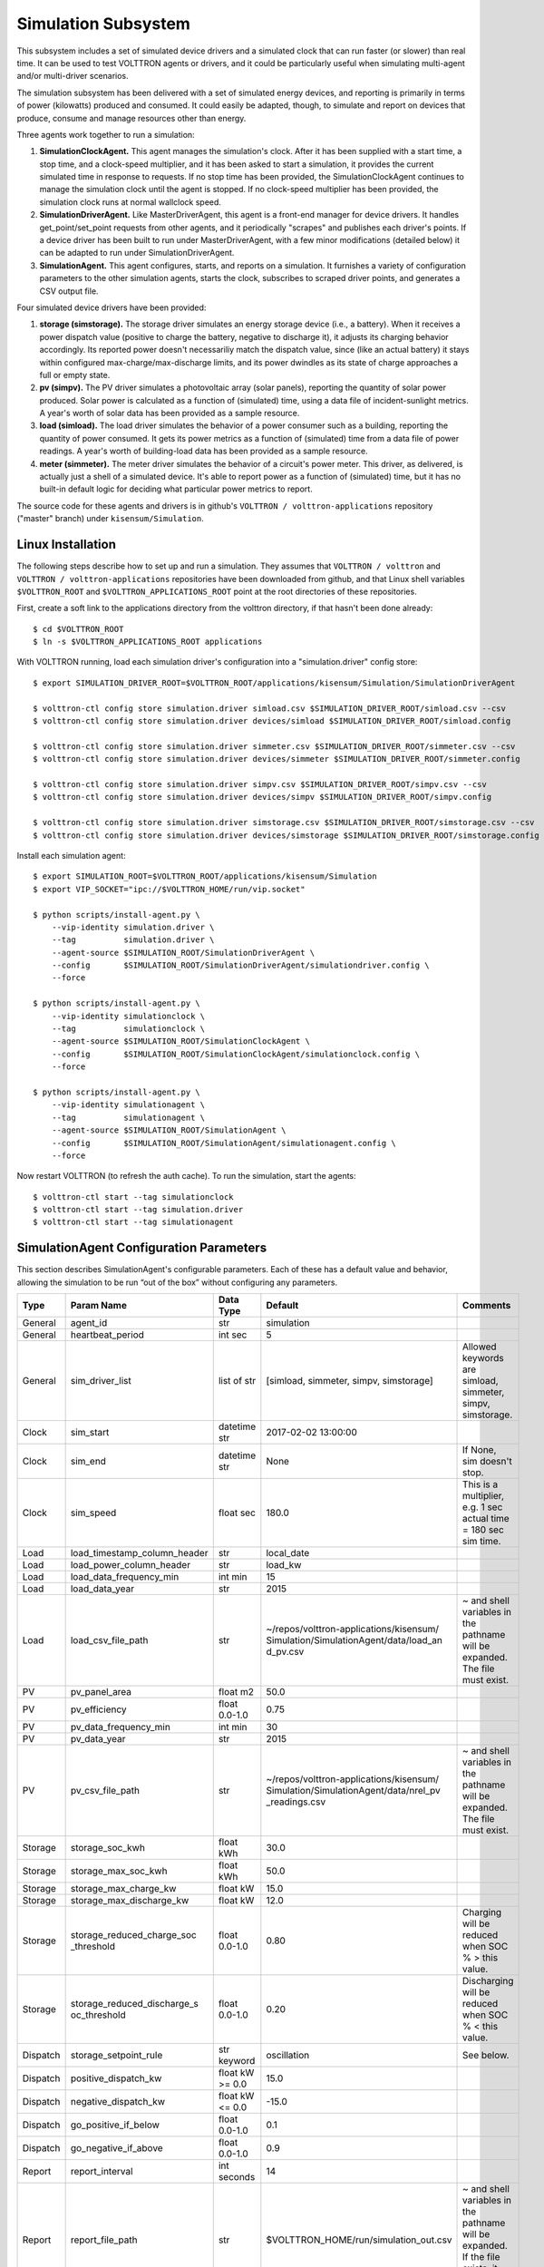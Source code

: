 .. _Simulated-Drivers:

Simulation Subsystem
~~~~~~~~~~~~~~~~~~~~

This subsystem includes a set of simulated device drivers and a simulated clock
that can run faster (or slower) than real time. It can be used
to test VOLTTRON agents or drivers, and it could be particularly useful when simulating
multi-agent and/or multi-driver scenarios.

The simulation subsystem has been delivered with a set of simulated energy devices,
and reporting is primarily in terms of power (kilowatts) produced and consumed.
It could easily be adapted, though, to simulate and report on devices that produce,
consume and manage resources other than energy.

Three agents work together to run a simulation:

1. **SimulationClockAgent.**  This agent manages the simulation's clock.
   After it has been supplied with a start time, a stop time, and a clock-speed multiplier,
   and it has been asked to start a simulation, it provides the current simulated time
   in response to requests. If no stop time has been provided, the SimulationClockAgent
   continues to manage the simulation clock until the agent is stopped. If no clock-speed
   multiplier has been provided, the simulation clock runs at normal wallclock speed.
2. **SimulationDriverAgent.**  Like MasterDriverAgent, this agent is a front-end manager for
   device drivers. It handles get_point/set_point requests from other agents, and it
   periodically "scrapes" and publishes each driver's points. If a device driver has been
   built to run under MasterDriverAgent, with a few minor modifications (detailed below)
   it can be adapted to run under SimulationDriverAgent.
3. **SimulationAgent.**  This agent configures, starts, and reports on a simulation.
   It furnishes a variety of configuration parameters to the other simulation agents,
   starts the clock, subscribes to scraped driver points, and generates a CSV output file.

Four simulated device drivers have been provided:

1. **storage (simstorage).**  The storage driver simulates an energy storage device (i.e., a
   battery). When it receives a power dispatch value (positive to charge the battery,
   negative to discharge it), it adjusts its charging behavior accordingly. Its reported
   power doesn't necessariliy match the dispatch value, since (like an actual battery)
   it stays within configured max-charge/max-discharge limits, and its power dwindles as its
   state of charge approaches a full or empty state.
2. **pv (simpv).**  The PV driver simulates a photovoltaic array (solar panels), reporting
   the quantity of solar power produced. Solar power is calculated as a function of (simulated)
   time, using a data file of incident-sunlight metrics. A year's worth of solar data has
   been provided as a sample resource.
3. **load (simload).**  The load driver simulates the behavior of a power consumer such
   as a building, reporting the quantity of power consumed. It gets its power metrics as a
   function of (simulated) time from a data file of power readings. A year's worth of
   building-load data has been provided as a sample resource.
4. **meter (simmeter).**  The meter driver simulates the behavior of a circuit's power meter.
   This driver, as delivered, is actually just a shell of a simulated device. It's able to
   report power as a function of (simulated) time, but it has no built-in default logic for
   deciding what particular power metrics to report.

The source code for these agents and drivers is in github's ``VOLTTRON / volttron-applications``
repository ("master" branch) under ``kisensum/Simulation``.

Linux Installation
==================

The following steps describe how to set up and run a simulation. They assumes that
``VOLTTRON / volttron`` and ``VOLTTRON / volttron-applications`` repositories have been
downloaded from github, and that Linux shell variables ``$VOLTTRON_ROOT`` and
``$VOLTTRON_APPLICATIONS_ROOT`` point at the root directories of these repositories.

First, create a soft link to the applications directory from the volttron directory,
if that hasn't been done already:
::

    $ cd $VOLTTRON_ROOT
    $ ln -s $VOLTTRON_APPLICATIONS_ROOT applications

With VOLTTRON running, load each simulation driver's configuration into a "simulation.driver" config store:
::

    $ export SIMULATION_DRIVER_ROOT=$VOLTTRON_ROOT/applications/kisensum/Simulation/SimulationDriverAgent

    $ volttron-ctl config store simulation.driver simload.csv $SIMULATION_DRIVER_ROOT/simload.csv --csv
    $ volttron-ctl config store simulation.driver devices/simload $SIMULATION_DRIVER_ROOT/simload.config

    $ volttron-ctl config store simulation.driver simmeter.csv $SIMULATION_DRIVER_ROOT/simmeter.csv --csv
    $ volttron-ctl config store simulation.driver devices/simmeter $SIMULATION_DRIVER_ROOT/simmeter.config

    $ volttron-ctl config store simulation.driver simpv.csv $SIMULATION_DRIVER_ROOT/simpv.csv --csv
    $ volttron-ctl config store simulation.driver devices/simpv $SIMULATION_DRIVER_ROOT/simpv.config

    $ volttron-ctl config store simulation.driver simstorage.csv $SIMULATION_DRIVER_ROOT/simstorage.csv --csv
    $ volttron-ctl config store simulation.driver devices/simstorage $SIMULATION_DRIVER_ROOT/simstorage.config

Install each simulation agent:
::

    $ export SIMULATION_ROOT=$VOLTTRON_ROOT/applications/kisensum/Simulation
    $ export VIP_SOCKET="ipc://$VOLTTRON_HOME/run/vip.socket"

    $ python scripts/install-agent.py \
        --vip-identity simulation.driver \
        --tag          simulation.driver \
        --agent-source $SIMULATION_ROOT/SimulationDriverAgent \
        --config       $SIMULATION_ROOT/SimulationDriverAgent/simulationdriver.config \
        --force

    $ python scripts/install-agent.py \
        --vip-identity simulationclock \
        --tag          simulationclock \
        --agent-source $SIMULATION_ROOT/SimulationClockAgent \
        --config       $SIMULATION_ROOT/SimulationClockAgent/simulationclock.config \
        --force

    $ python scripts/install-agent.py \
        --vip-identity simulationagent \
        --tag          simulationagent \
        --agent-source $SIMULATION_ROOT/SimulationAgent \
        --config       $SIMULATION_ROOT/SimulationAgent/simulationagent.config \
        --force

Now restart VOLTTRON (to refresh the auth cache). To run the simulation, start the agents:
::

    $ volttron-ctl start --tag simulationclock
    $ volttron-ctl start --tag simulation.driver
    $ volttron-ctl start --tag simulationagent

SimulationAgent Configuration Parameters
========================================

This section describes SimulationAgent's configurable parameters. Each of these has a
default value and behavior, allowing the simulation to be run “out of the box” without
configuring any parameters.

========  ============================  ================  =======================================  ==========================================
Type      Param Name                    Data Type         Default                                  Comments
========  ============================  ================  =======================================  ==========================================
General   agent_id                      str               simulation
General   heartbeat_period              int sec           5
General   sim_driver_list               list of str       [simload, simmeter, simpv, simstorage]   Allowed keywords are simload, simmeter,
                                                                                                   simpv, simstorage.
Clock     sim_start                     datetime str      2017-02-02 13:00:00
Clock     sim_end                       datetime str      None                                     If None, sim doesn't stop.
Clock     sim_speed                     float sec         180.0                                    This is a multiplier, e.g. 1 sec actual
                                                                                                   time = 180 sec sim time.
Load      load_timestamp_column_header  str               local_date
Load      load_power_column_header      str               load_kw
Load      load_data_frequency_min       int min           15
Load      load_data_year                str               2015
Load      load_csv_file_path            str               ~/repos/volttron-applications/kisensum/  ~ and shell variables in the pathname
                                                          Simulation/SimulationAgent/data/load_an  will be expanded. The file must exist.
                                                          d_pv.csv
PV        pv_panel_area                 float m2          50.0
PV        pv_efficiency                 float 0.0-1.0     0.75
PV        pv_data_frequency_min         int min           30
PV        pv_data_year                  str               2015
PV        pv_csv_file_path              str               ~/repos/volttron-applications/kisensum/  ~ and shell variables in the pathname
                                                          Simulation/SimulationAgent/data/nrel_pv  will be expanded. The file must exist.
                                                          _readings.csv
Storage   storage_soc_kwh               float kWh         30.0
Storage   storage_max_soc_kwh           float kWh         50.0
Storage   storage_max_charge_kw         float kW          15.0
Storage   storage_max_discharge_kw      float kW          12.0
Storage   storage_reduced_charge_soc    float 0.0-1.0     0.80                                     Charging will be reduced when SOC % >
          _threshold                                                                               this value.
Storage   storage_reduced_discharge_s   float 0.0-1.0     0.20                                     Discharging will be reduced when SOC %
          oc_threshold                                                                             < this value.
Dispatch  storage_setpoint_rule         str keyword       oscillation                              See below.
Dispatch  positive_dispatch_kw          float kW >= 0.0   15.0
Dispatch  negative_dispatch_kw          float kW <= 0.0   -15.0
Dispatch  go_positive_if_below          float 0.0-1.0     0.1
Dispatch  go_negative_if_above          float 0.0-1.0     0.9
Report    report_interval               int seconds       14
Report    report_file_path              str               $VOLTTRON_HOME/run/simulation_out.csv    ~ and shell variables in the pathname
                                                                                                   will be expanded. If the file exists,
                                                                                                   it will be overwritten.
========  ============================  ================  =======================================  ==========================================

The **oscillation** setpoint rule slowly oscillates between charging and discharging based on
the storage device's state of charge (SOC):
::

    If SOC < (``go_positive_if_below`` * ``storage_max_soc_kwh``):
        dispatch power = ``positive_dispatch_kw``

    If SOC > (``go_negative_if_above`` * ``storage_max_soc_kwh``)
        dispatch power = ``negative_dispatch_kw``

    Otherwise:
        dispatch power is unchanged from its previous value.

The **alternate** setpoint rule is used when ``storage_setpoint_rule`` has been configured with any
value other than **oscillation**. It simply charges at the dispatched charging value (subject to the
constraints of the other parameters, e.g. ``storage_max_discharge_kw``):
::

    dispatch power = ``positive_dispatch_kw``

Driver Parameters and Points
============================

Load Driver
-----------

The load driver's parameters specify how to look up power metrics in its data file.

===========  =======================  =========  ==========  ========================
Type         Name                     Data Type  Default     Comments
===========  =======================  =========  ==========  ========================
Param/Point  csv_file_path            string                 This parameter must be
                                                             supplied by the agent.
Param/Point  timestamp_column_header  string     local_date
Param/Point  power_column_header      string     load_kw
Param/Point  data_frequency_min       int        15
Param/Point  data_year                string     2015
Point        power_kw                 float      0.0
Point        last_timestamp           datetime
===========  =======================  =========  ==========  ========================

Meter Driver
------------

===========  =======================  =========  ==========  ========================
Type         Name                     Data Type  Default     Comments
===========  =======================  =========  ==========  ========================
Point        power_kw                 float      0.0
Point        last_timestamp           datetime
===========  =======================  =========  ==========  ========================

PV Driver
---------

The PV driver's parameters specify how to look up sunlight metrics in its data file,
and how to calculate the power generated from that sunlight.

===========  =======================  =========  ==========  ========================
Type         Name                     Data Type  Default     Comments
===========  =======================  =========  ==========  ========================
Param/Point  csv_file_path            string                 This parameter must be
                                                             supplied by the agent.
Param/Point  max_power_kw             float      10.0
Param/Point  panel_area               float      50.0
Param/Point  efficiency               float      0.75
Param/Point  data_frequency_min       int        30
Param/Point  data_year                string     2015
Point        power_kw                 float      0.0
Point        last_timestamp           datetime
===========  =======================  =========  ==========  ========================

Storage Driver
--------------

The storage driver's parameters describe the device's power and SOC limits, its initial SOC,
and the SOC thresholds at which charging and discharging start to be reduced as its SOC
approaches a full or empty state. This reduced power is calculated as a straight-line
reduction: charging power is reduced in a straight line from ``reduced_charge_soc_threshold`` to
100% SOC, and discharging power is reduced in a straight line from ``reduced_discharge_soc_threshold``
to 0% SOC.

===========  ===============================  =========  =======  =================
Type         Name                             Data Type  Default  Comments
===========  ===============================  =========  =======  =================
Param/Point  max_charge_kw                    float      15.0
Param/Point  max_discharge_kw                 float      15.0
Param/Point  max_soc_kwh                      float      50.0
Param/Point  soc_kwh                          float      25.0
Param/Point  reduced_charge_soc_threshold     float      0.8
Param/Point  reduced_discharge_soc_threshold  float      0.2
Point        dispatch_kw                      float      0.0
Point        power_kw                         float      0.0
Point        last_timestamp                   datetime
===========  ===============================  =========  =======  =================

Working with the Sample Data Files
==================================

The Load and PV simulation drivers report power readings that are based on metrics
from sample data files. The software distribution includes sample Load and PV files
containing at least a year's worth of building-load and sunlight data.

CSV files containing different data sets of load and PV data can be substituted by
specifying their paths in SimulationAgent's configuration, altering its other parameters
if the file structures and/or contents are different.

Load Data File
--------------

``load_and_pv.csv`` contains building-load and PV power readings at 15-minute increments
from 01/01/2014 - 12/31/2015. The data comes from a location in central Texas. The file's
data columns are: ``utc_date, local_date, time_offset, load_kw, pv_kw``.
The load driver looks up the row with a matching local_date and returns its load_kw value.

Adjust the following SimulationAgent configuration parameters to change how load power
is derived from the data file:

-  Use ``load_csv_file_path`` to set the path of the sample data file
-  Use ``load_data_frequency_min`` to set the frequency of the sample data
-  Use ``load_data_year`` to set the year of the sample data
-  Use ``load_timestamp_column_header`` to indicate the header name of the timestamp column
-  Use ``load_power_column_header`` to indicate the header name of the power column

PV Data File
------------

``nrel_pv_readings.csv`` contains irradiance data at 30-minute increments from
01/01/2015 - 12/31/2015, downloaded from NREL's National Solar Radiation Database,
https://nsrdb.nrel.gov. The file's data columns are:
``Year, Month, Day, Hour, Minute, DHI, DNI, Temperature``. The PV driver looks up
the row with a matching date/time and uses its DHI (diffuse horizontal irradiance)
to calculate the resulting solar power produced:
::

    power_kw = irradiance * panel_area * efficiency / elapsed_time_hrs

Adjust the following SimulationAgent configuration parameters to change how solar power
is derived from the data file:

-  Use ``pv_csv_file_path`` to set the path of the sample data file
-  Use ``pv_data_frequency_min`` to set the frequency of the sample data
-  Use ``pv_data_year`` to set the year of the sample data
-  Use ``pv_panel_area`` and ``pv_efficiency`` to indicate how to transform
   an irradiance measurement in wh/m2 into a power reading in kw.

If a PV data file will be used that has a column structure which differs from the
one in the supplied sample, an adjustment may need to be made to the simpv driver software.

Running the Simulation
======================

One way to monitor the simulation's progress is to look at debug trace in VOLTTRON’s log output, for example:
::

    2017-05-01 15:05:42,815 (simulationagent-1.0 9635) simulation.agent DEBUG: 2017-05-01 15:05:42.815484 Initializing drivers
    2017-05-01 15:05:42,815 (simulationagent-1.0 9635) simulation.agent DEBUG: 	Initializing Load: timestamp_column_header=local_date, power_column_header=load_kw, data_frequency_min=15, data_year=2015, csv_file_path=/Users/robcalvert/repos/volttron-applications/kisensum/Simulation/SimulationAgent/data/load_and_pv.csv
    2017-05-01 15:05:42,823 (simulationagent-1.0 9635) simulation.agent DEBUG: 	Initializing PV: panel_area=50, efficiency=0.75, data_frequency_min=30, data_year=2015, csv_file_path=/Users/robcalvert/repos/volttron-applications/kisensum/Simulation/SimulationAgent/data/nrel_pv_readings.csv
    2017-05-01 15:05:42,832 (simulationagent-1.0 9635) simulation.agent DEBUG: 	Initializing Storage: soc_kwh=30.0, max_soc_kwh=50.0, max_charge_kw=15.0, max_discharge_kw=12.0, reduced_charge_soc_threshold = 0.8, reduced_discharge_soc_threshold = 0.2
    2017-05-01 15:05:42,844 (simulationagent-1.0 9635) simulation.agent DEBUG: 2017-05-01 15:05:42.842162 Started clock at sim time 2017-02-02 13:00:00, end at 2017-02-02 16:00:00, speed multiplier = 180.0
    2017-05-01 15:05:57,861 (simulationagent-1.0 9635) simulation.agent DEBUG: 2017-05-01 15:05:57.842164 Reporting at sim time 2017-02-02 13:42:00
    2017-05-01 15:05:57,862 (simulationagent-1.0 9635) simulation.agent DEBUG: 	devices/simload/power_kw = 486.1
    2017-05-01 15:05:57,862 (simulationagent-1.0 9635) simulation.agent DEBUG: 	devices/simpv/power_kw = -0.975
    2017-05-01 15:05:57,862 (simulationagent-1.0 9635) simulation.agent DEBUG: 	devices/simstorage/dispatch_kw = 0.0
    2017-05-01 15:05:57,862 (simulationagent-1.0 9635) simulation.agent DEBUG: 	devices/simstorage/last_timestamp = 2017-02-02 13:33:00
    2017-05-01 15:05:57,862 (simulationagent-1.0 9635) simulation.agent DEBUG: 	devices/simstorage/power_kw = 0.0
    2017-05-01 15:05:57,862 (simulationagent-1.0 9635) simulation.agent DEBUG: 	devices/simstorage/soc_kwh = 30.0
    2017-05-01 15:05:57,862 (simulationagent-1.0 9635) simulation.agent DEBUG: 	net_power_kw = 485.125
    2017-05-01 15:05:57,862 (simulationagent-1.0 9635) simulation.agent DEBUG: 	report_time = 2017-02-02 13:42:00
    2017-05-01 15:05:57,862 (simulationagent-1.0 9635) simulation.agent DEBUG: 		Setting storage dispatch to 15.0 kW
    2017-05-01 15:06:12,901 (simulationagent-1.0 9635) simulation.agent DEBUG: 2017-05-01 15:06:12.869471 Reporting at sim time 2017-02-02 14:30:00
    2017-05-01 15:06:12,901 (simulationagent-1.0 9635) simulation.agent DEBUG: 	devices/simload/power_kw = 467.5
    2017-05-01 15:06:12,901 (simulationagent-1.0 9635) simulation.agent DEBUG: 	devices/simpv/power_kw = -5.925
    2017-05-01 15:06:12,901 (simulationagent-1.0 9635) simulation.agent DEBUG: 	devices/simstorage/dispatch_kw = 15.0
    2017-05-01 15:06:12,901 (simulationagent-1.0 9635) simulation.agent DEBUG: 	devices/simstorage/last_timestamp = 2017-02-02 14:27:00
    2017-05-01 15:06:12,901 (simulationagent-1.0 9635) simulation.agent DEBUG: 	devices/simstorage/power_kw = 15.0
    2017-05-01 15:06:12,901 (simulationagent-1.0 9635) simulation.agent DEBUG: 	devices/simstorage/soc_kwh = 43.5
    2017-05-01 15:06:12,901 (simulationagent-1.0 9635) simulation.agent DEBUG: 	net_power_kw = 476.575
    2017-05-01 15:06:12,901 (simulationagent-1.0 9635) simulation.agent DEBUG: 	report_time = 2017-02-02 14:30:00
    2017-05-01 15:06:12,901 (simulationagent-1.0 9635) simulation.agent DEBUG: 		Setting storage dispatch to 15.0 kW
    2017-05-01 15:06:27,931 (simulationagent-1.0 9635) simulation.agent DEBUG: 2017-05-01 15:06:27.907951 Reporting at sim time 2017-02-02 15:15:00
    2017-05-01 15:06:27,931 (simulationagent-1.0 9635) simulation.agent DEBUG: 	devices/simload/power_kw = 474.2
    2017-05-01 15:06:27,931 (simulationagent-1.0 9635) simulation.agent DEBUG: 	devices/simpv/power_kw = -11.7
    2017-05-01 15:06:27,932 (simulationagent-1.0 9635) simulation.agent DEBUG: 	devices/simstorage/dispatch_kw = 15.0
    2017-05-01 15:06:27,932 (simulationagent-1.0 9635) simulation.agent DEBUG: 	devices/simstorage/last_timestamp = 2017-02-02 15:03:00
    2017-05-01 15:06:27,932 (simulationagent-1.0 9635) simulation.agent DEBUG: 	devices/simstorage/power_kw = 5.362
    2017-05-01 15:06:27,932 (simulationagent-1.0 9635) simulation.agent DEBUG: 	devices/simstorage/soc_kwh = 48.033
    2017-05-01 15:06:27,932 (simulationagent-1.0 9635) simulation.agent DEBUG: 	net_power_kw = 467.862
    2017-05-01 15:06:27,932 (simulationagent-1.0 9635) simulation.agent DEBUG: 	report_time = 2017-02-02 15:15:00
    2017-05-01 15:06:27,932 (simulationagent-1.0 9635) simulation.agent DEBUG: 		Setting storage dispatch to -15.0 kW
    2017-05-01 15:06:42,971 (simulationagent-1.0 9635) simulation.agent DEBUG: 2017-05-01 15:06:42.939181 Reporting at sim time 2017-02-02 16:00:00
    2017-05-01 15:06:42,971 (simulationagent-1.0 9635) simulation.agent DEBUG: 	devices/simload/power_kw = 469.5
    2017-05-01 15:06:42,971 (simulationagent-1.0 9635) simulation.agent DEBUG: 	devices/simpv/power_kw = -9.375
    2017-05-01 15:06:42,971 (simulationagent-1.0 9635) simulation.agent DEBUG: 	devices/simstorage/dispatch_kw = -15.0
    2017-05-01 15:06:42,971 (simulationagent-1.0 9635) simulation.agent DEBUG: 	devices/simstorage/last_timestamp = 2017-02-02 15:57:00
    2017-05-01 15:06:42,971 (simulationagent-1.0 9635) simulation.agent DEBUG: 	devices/simstorage/power_kw = -12.0
    2017-05-01 15:06:42,971 (simulationagent-1.0 9635) simulation.agent DEBUG: 	devices/simstorage/soc_kwh = 37.233
    2017-05-01 15:06:42,971 (simulationagent-1.0 9635) simulation.agent DEBUG: 	net_power_kw = 448.125
    2017-05-01 15:06:42,971 (simulationagent-1.0 9635) simulation.agent DEBUG: 	report_time = 2017-02-02 16:00:00
    2017-05-01 15:06:42,971 (simulationagent-1.0 9635) simulation.agent DEBUG: 		Setting storage dispatch to -15.0 kW
    2017-05-01 15:06:58,001 (simulationagent-1.0 9635) simulation.agent DEBUG: The simulation has ended.

Report Output
-------------

The SimulationAgent also writes a CSV output file so that simulation results can be reported
by spreadsheets, for example this graph of the simulated storage device following an
oscillating dispatch:

.. image:: files/41-simulation-out.jpg

Using the Simulation Framework to Test a Driver
===============================================

If you're developing a VOLTTRON driver, and you intend to add it to the drivers
managed by MasterDriverAgent, then with a few tweaks, you can adapt it so that it's testable from
this simulation framework.

As with drivers under MasterDriverAgent, your driver should be go in a .py module that implements
a Register class and an Interface class. In order to work within the simulation framework,
simulation drivers need to be adjusted as follows:

-  Place the module in the interfaces directory under SimulationDriverAgent.
-  The module's Register class should inherit from SimulationRegister.
-  The module's Interface class should inherit from SimulationInterface.
-  If the driver has logic that depends on time, get the simulated time by calling self.sim_time().

Add files with your driver's config and point definitions, and load them into the config store:
::

    $ volttron-ctl config store simulation.driver \
        yourdriver.csv \
        $VOLTTRON_ROOT/applications/kisensum/Simulation/SimulationDriverAgent/yourdriver.csv --csv
    $ volttron-ctl config store simulation.driver \
        devices/yourdriver \
        $VOLTTRON_ROOT/applications/kisensum/Simulation/SimulationDriverAgent/yourdriver.config

To manage your driver from the SimulationAgent, first add the driver to the sim_driver_list in that
agent's config:
::

    "sim_driver_list": ["simload", "simpv", "simstorage", "youdriver"]

Then, if you choose, you can also revise SimulationAgent's config and logic to scrape and report
your driver's points, and/or send RPC requests to your driver.

For Further Information
=======================

If you have comments or questions about this simulation support,
please contact Rob Calvert at Kisensum, Inc.:

-  (github) @rob-calvert
-  (email) rob@kisensum.com
